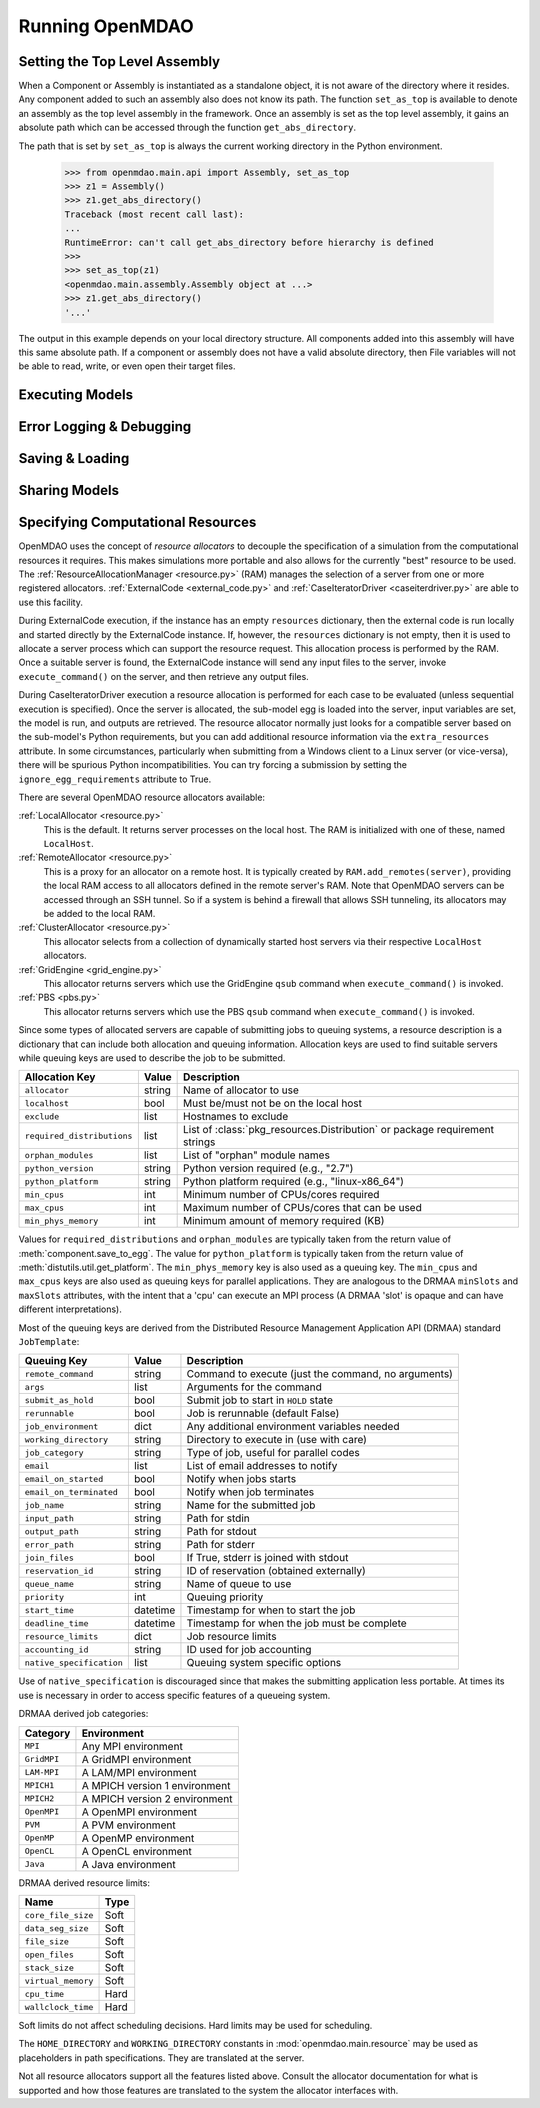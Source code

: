 
Running OpenMDAO
==================

.. _Setting-the-Top-Level-Assembly:

Setting the Top Level Assembly
------------------------------

When a Component or Assembly is instantiated as a standalone object, it is not
aware of the directory where it resides. Any component added to such an assembly
also does not know its path. The function ``set_as_top`` is available to denote an
assembly as the top level assembly in the framework. Once an assembly is set
as the top level assembly, it gains an absolute path which can be accessed
through the function ``get_abs_directory``.

The path that is set by ``set_as_top`` is always the current working directory 
in the Python environment.

    >>> from openmdao.main.api import Assembly, set_as_top   
    >>> z1 = Assembly()
    >>> z1.get_abs_directory()
    Traceback (most recent call last):
    ...
    RuntimeError: can't call get_abs_directory before hierarchy is defined
    >>>
    >>> set_as_top(z1)
    <openmdao.main.assembly.Assembly object at ...>
    >>> z1.get_abs_directory()
    '...'

The output in this example depends on your local directory structure.
All components added into this assembly will have this same absolute path. If a 
component or assembly does not have a valid absolute directory, then File 
variables will not be able to read, write, or even open their target files.

Executing Models
------------------

.. todo::

    Show how to run a model.

.. todo::

    Discuss Reset to Defaults.

Error Logging & Debugging
---------------------------

.. todo::

    Explain the error logging capability.

Saving & Loading
-----------------

.. todo::

    Show how to save and load.

Sharing Models
----------------

.. todo::

    Discuss sharing models.

.. _Specifying-Computational-Resources:

Specifying Computational Resources
------------------------------------
OpenMDAO uses the concept of *resource allocators* to decouple the specification
of a simulation from the computational resources it requires.  This makes
simulations more portable and also allows for the currently "best" resource
to be used.  The :ref:`ResourceAllocationManager <resource.py>` (RAM) manages
the selection of a server from one or more registered allocators.
:ref:`ExternalCode <external_code.py>` and
:ref:`CaseIteratorDriver <caseiterdriver.py>` are able to use this facility.

During ExternalCode execution, if the instance has an empty ``resources``
dictionary, then the external code is run locally and started directly by the
ExternalCode instance.  If, however, the ``resources`` dictionary is not empty,
then it is used to allocate a server process which can support the resource
request.  This allocation process is performed by the RAM.  Once a suitable
server is found, the ExternalCode instance will send any input files to the
server, invoke ``execute_command()`` on the server, and then retrieve any output
files.

During CaseIteratorDriver execution a resource allocation is performed for
each case to be evaluated (unless sequential execution is specified).  Once the
server is allocated, the sub-model egg is loaded into the server, input
variables are set, the model is run, and outputs are retrieved.
The resource allocator normally just looks for a compatible server based on
the sub-model's Python requirements, but you can add additional resource
information via the ``extra_resources`` attribute.
In some circumstances, particularly when submitting from a Windows client to a
Linux server (or vice-versa), there will be spurious Python incompatibilities.
You can try forcing a submission by setting the ``ignore_egg_requirements``
attribute to True.

There are several OpenMDAO resource allocators available:

:ref:`LocalAllocator <resource.py>`
    This is the default.  It returns server processes on the local host.
    The RAM is initialized with one of these, named ``LocalHost``.

:ref:`RemoteAllocator <resource.py>`
    This is a proxy for an allocator on a remote host.  It is typically
    created by ``RAM.add_remotes(server)``, providing the local RAM access to
    all allocators defined in the remote server's RAM.  Note that OpenMDAO
    servers can be accessed through an SSH tunnel.  So if a system is behind
    a firewall that allows SSH tunneling, its allocators may be added to the
    local RAM.

:ref:`ClusterAllocator <resource.py>`
    This allocator selects from a collection of dynamically started host
    servers via their respective ``LocalHost`` allocators.

:ref:`GridEngine <grid_engine.py>`
    This allocator returns servers which use the GridEngine ``qsub`` command
    when ``execute_command()`` is invoked.

:ref:`PBS <pbs.py>`
    This allocator returns servers which use the PBS ``qsub`` command
    when ``execute_command()`` is invoked.

Since some types of allocated servers are capable of submitting jobs to queuing
systems, a resource description is a dictionary that can include both
allocation and queuing information.  Allocation keys are used to find suitable
servers while queuing keys are used to describe the job to be submitted.

========================== ======  ===============================================
Allocation Key             Value   Description
========================== ======  ===============================================
``allocator``              string  Name of allocator to use
-------------------------- ------  -----------------------------------------------
``localhost``              bool    Must be/must not be on the local host
-------------------------- ------  -----------------------------------------------
``exclude``                list    Hostnames to exclude
-------------------------- ------  -----------------------------------------------
``required_distributions`` list    List of :class:`pkg_resources.Distribution`
                                   or package requirement strings
-------------------------- ------  -----------------------------------------------
``orphan_modules``         list    List of "orphan" module names
-------------------------- ------  -----------------------------------------------
``python_version``         string  Python version required (e.g., "2.7")
-------------------------- ------  -----------------------------------------------
``python_platform``        string  Python platform required (e.g., "linux-x86_64")
-------------------------- ------  -----------------------------------------------
``min_cpus``               int     Minimum number of CPUs/cores required
-------------------------- ------  -----------------------------------------------
``max_cpus``               int     Maximum number of CPUs/cores that can be used
-------------------------- ------  -----------------------------------------------
``min_phys_memory``        int     Minimum amount of memory required (KB)
========================== ======  ===============================================

Values for ``required_distributions`` and ``orphan_modules`` are typically taken
from the return value of :meth:`component.save_to_egg`.
The value for ``python_platform`` is typically taken from the return value of
:meth:`distutils.util.get_platform`.
The ``min_phys_memory`` key is also used as a queuing key.
The ``min_cpus`` and ``max_cpus`` keys are also used as queuing keys for parallel
applications. They are analogous to the DRMAA ``minSlots`` and ``maxSlots``
attributes, with the intent that a 'cpu' can execute an MPI process
(A DRMAA 'slot' is opaque and can have different interpretations).

Most of the queuing keys are derived from the Distributed Resource Management
Application API (DRMAA) standard ``JobTemplate``:

=============================  ========  ==============================================
Queuing Key                    Value     Description
=============================  ========  ==============================================
``remote_command``             string    Command to execute
                                         (just the command, no arguments)
-----------------------------  --------  ----------------------------------------------
``args``                       list      Arguments for the command
-----------------------------  --------  ----------------------------------------------
``submit_as_hold``             bool      Submit job to start in ``HOLD`` state
-----------------------------  --------  ----------------------------------------------
``rerunnable``                 bool      Job is rerunnable (default False)
-----------------------------  --------  ----------------------------------------------
``job_environment``            dict      Any additional environment variables needed
-----------------------------  --------  ----------------------------------------------
``working_directory``          string    Directory to execute in (use with care)
-----------------------------  --------  ----------------------------------------------
``job_category``               string    Type of job, useful for parallel codes
-----------------------------  --------  ----------------------------------------------
``email``                      list      List of email addresses to notify
-----------------------------  --------  ----------------------------------------------
``email_on_started``           bool      Notify when jobs starts
-----------------------------  --------  ----------------------------------------------
``email_on_terminated``        bool      Notify when job terminates
-----------------------------  --------  ----------------------------------------------
``job_name``                   string    Name for the submitted job
-----------------------------  --------  ----------------------------------------------
``input_path``                 string    Path for stdin
-----------------------------  --------  ----------------------------------------------
``output_path``                string    Path for stdout
-----------------------------  --------  ----------------------------------------------
``error_path``                 string    Path for stderr
-----------------------------  --------  ----------------------------------------------
``join_files``                 bool      If True, stderr is joined with stdout
-----------------------------  --------  ----------------------------------------------
``reservation_id``             string    ID of reservation (obtained externally)
-----------------------------  --------  ----------------------------------------------
``queue_name``                 string    Name of queue to use
-----------------------------  --------  ----------------------------------------------
``priority``                   int       Queuing priority
-----------------------------  --------  ----------------------------------------------
``start_time``                 datetime  Timestamp for when to start the job
-----------------------------  --------  ----------------------------------------------
``deadline_time``              datetime  Timestamp for when the job must be complete
-----------------------------  --------  ----------------------------------------------
``resource_limits``            dict      Job resource limits
-----------------------------  --------  ----------------------------------------------
``accounting_id``              string    ID used for job accounting
-----------------------------  --------  ----------------------------------------------
``native_specification``       list      Queuing system specific options
=============================  ========  ==============================================

Use of ``native_specification`` is discouraged since that makes the submitting
application less portable. At times its use is necessary in order to access specific
features of a queueing system.

DRMAA derived job categories:

============  =============================
Category      Environment
============  =============================
``MPI``       Any MPI environment
------------  -----------------------------
``GridMPI``   A GridMPI environment
------------  -----------------------------
``LAM-MPI``   A LAM/MPI environment
------------  -----------------------------
``MPICH1``    A MPICH version 1 environment
------------  -----------------------------
``MPICH2``    A MPICH version 2 environment
------------  -----------------------------
``OpenMPI``   A OpenMPI environment
------------  -----------------------------
``PVM``       A PVM environment
------------  -----------------------------
``OpenMP``    A OpenMP environment
------------  -----------------------------
``OpenCL``    A OpenCL environment
------------  -----------------------------
``Java``      A Java environment
============  =============================

DRMAA derived resource limits:

==================  =====
Name                Type
==================  =====
``core_file_size``  Soft
------------------  -----
``data_seg_size``   Soft
------------------  -----
``file_size``       Soft
------------------  -----
``open_files``      Soft
------------------  -----
``stack_size``      Soft
------------------  -----
``virtual_memory``  Soft
------------------  -----
``cpu_time``        Hard
------------------  -----
``wallclock_time``  Hard
==================  =====

Soft limits do not affect scheduling decisions.
Hard limits may be used for scheduling.

The ``HOME_DIRECTORY`` and ``WORKING_DIRECTORY`` constants in
:mod:`openmdao.main.resource` may be used as placeholders in path
specifications. They are translated at the server.

Not all resource allocators support all the features listed above.
Consult the allocator documentation for what is supported and how those
features are translated to the system the allocator interfaces with.

